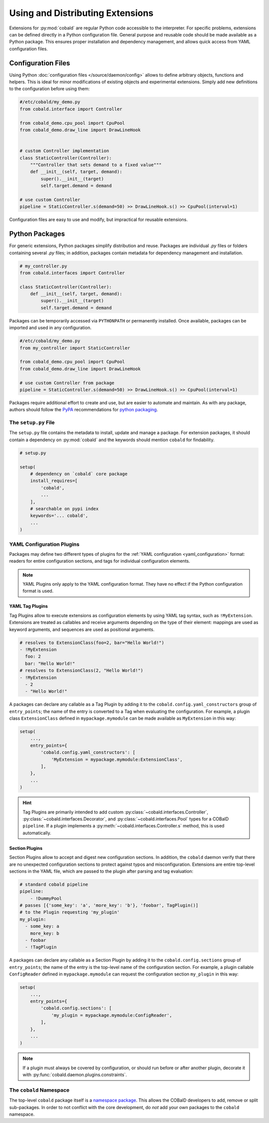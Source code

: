=================================
Using and Distributing Extensions
=================================

Extensions for :py:mod:`cobald` are regular Python code accessible to the interpreter.
For specific problems, extensions can be defined directly in a Python configuration file.
General purpose and reusable code should be made available as a Python package.
This ensures proper installation and dependency management,
and allows quick access from YAML configuration files.

Configuration Files
===================

Using Python :doc:`configuration files </source/daemon/config>` allows to define arbitrary
objects, functions and helpers.
This is ideal for minor modifications of existing objects and
experimental extensions.
Simply add new definitions to the configuration before using them:

.. code:: python3

    #/etc/cobald/my_demo.py
    from cobald.interface import Controller

    from cobald_demo.cpu_pool import CpuPool
    from cobald_demo.draw_line import DrawLineHook


    # custom Controller implementation
    class StaticController(Controller):
        """Controller that sets demand to a fixed value"""
        def __init__(self, target, demand):
            super().__init__(target)
            self.target.demand = demand

    # use custom Controller
    pipeline = StaticController.s(demand=50) >> DrawLineHook.s() >> CpuPool(interval=1)

Configuration files are easy to use and modify, but impractical for reusable extensions.

Python Packages
===============

For generic extensions, Python packages simplify distribution and reuse.
Packages are individual `.py` files or folders containing several `.py` files;
in addition, packages contain metadata for dependency management and installation.

.. code:: python3

    # my_controller.py
    from cobald.interfaces import Controller

    class StaticController(Controller):
        def __init__(self, target, demand):
            super().__init__(target)
            self.target.demand = demand

Packages can be temporarily accessed via ``PYTHONPATH`` or permanently installed.
Once available, packages can be imported and used in any configuration.

.. code:: python3

    #/etc/cobald/my_demo.py
    from my_controller import StaticController

    from cobald_demo.cpu_pool import CpuPool
    from cobald_demo.draw_line import DrawLineHook

    # use custom Controller from package
    pipeline = StaticController.s(demand=50) >> DrawLineHook.s() >> CpuPool(interval=1)

Packages require additional effort to create and use, but are easier to automate and maintain.
As with any package, authors should follow the `PyPA`_ recommendations for `python packaging`_.

The ``setup.py`` File
*********************

The ``setup.py`` file contains the metadata to install, update and manage a package.
For extension packages, it should contain a dependency on :py:mod:`cobald` and the
keywords should mention ``cobald`` for findability.

.. code:: python

    # setup.py

    setup(
        # dependency on `cobald` core package
        install_requires=[
            'cobald',
            ...
        ],
        # searchable on pypi index
        keywords='... cobald',
        ...
    )

.. _extension_config_plugins:

YAML Configuration Plugins
**************************

Packages may define two different types of plugins for the
:ref:`YAML configuration <yaml_configuration>` format:
readers for entire configuration sections, and
tags for individual configuration elements.

.. note::

    YAML Plugins only apply to the YAML configuration format.
    They have no effect if the Python configuration format is used.

YAML Tag Plugins
----------------

Tag Plugins allow to execute extensions as configuration elements
by using YAML tag syntax, such as ``!MyExtension``.
Extensions are treated as callables and
receive arguments depending on the type of their element:
mappings are used as keyword arguments,
and
sequences are used as positional arguments.

.. code:: YAML

    # resolves to ExtensionClass(foo=2, bar="Hello World!")
    - !MyExtension
      foo: 2
      bar: "Hello World!"
    # resolves to ExtensionClass(2, "Hello World!")
    - !MyExtension
      - 2
      - "Hello World!"

A packages can declare any callable as a Tag Plugin
by adding it to the ``cobald.config.yaml_constructors`` group of ``entry_points``;
the name of the entry is converted to a Tag when evaluating the configuration.
For example, a plugin class ``ExtensionClass`` defined in ``mypackage.mymodule``
can be made available as ``MyExtension`` in this way:

.. code:: python3

    setup(
        ...,
        entry_points={
            'cobald.config.yaml_constructors': [
                'MyExtension = mypackage.mymodule:ExtensionClass',
            ],
        },
        ...
    )

.. hint::

    Tag Plugins are primarily intended to add custom
    :py:class:`~cobald.interfaces.Controller`, :py:class:`~cobald.interfaces.Decorator`,
    and :py:class:`~cobald.interfaces.Pool` types for a COBalD ``pipeline``.
    If a plugin implements a :py:meth:`~cobald.interfaces.Controller.s` method,
    this is used automatically.

Section Plugins
---------------

Section Plugins allow to accept and digest new configuration sections.
In addition, the ``cobald`` daemon verify that there are no unexpected
configuration sections to protect against typos and misconfiguration.
Extensions are entire top-level sections in the YAML file,
which are passed to the plugin after parsing and tag evaluation:

.. code:: YAML

    # standard cobald pipeline
    pipeline:
        - !DummyPool
    # passes [{'some_key': 'a', 'more_key': 'b'}, 'foobar', TagPlugin()]
    # to the Plugin requesting 'my_plugin'
    my_plugin:
      - some_key: a
        more_key: b
      - foobar
      - !TagPlugin

A packages can declare any callable as a Section Plugin
by adding it to the ``cobald.config.sections`` group of ``entry_points``;
the name of the entry is the top-level name of the configuration section.
For example, a plugin callable ``ConfigReader`` defined in ``mypackage.mymodule``
can request the configuration section ``my_plugin`` in this way:

.. code:: python3

    setup(
        ...,
        entry_points={
            'cobald.config.sections': [
                'my_plugin = mypackage.mymodule:ConfigReader',
            ],
        },
        ...
    )

.. note::

    If a plugin must always be covered by configuration,
    or should run before or after another plugin,
    decorate it with :py:func:`cobald.daemon.plugins.constraints`.

.. versionadded:: 0.12

    The :py:func:`cobald.daemon.plugins.constraints` and dependency resolution.

The ``cobald`` Namespace
************************

The top-level ``cobald`` package itself is a `namespace package`_.
This allows the COBalD developers to add, remove or split sub-packages.
In order to not conflict with the core development,
do *not* add your own packages to the ``cobald`` namespace.

.. _PyPA: https://www.pypa.io/en/latest/
.. _`python packaging`: https://packaging.python.org
.. _`namespace package`: https://packaging.python.org/guides/packaging-namespace-packages/#native-namespace-packages
